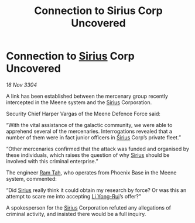 :PROPERTIES:
:ID:       c93e9e39-51a4-42a7-8122-3e2e999ab0bf
:END:
#+title: Connection to Sirius Corp Uncovered
#+filetags: :3304:galnet:

* Connection to [[id:83f24d98-a30b-4917-8352-a2d0b4f8ee65][Sirius]] Corp Uncovered

/16 Nov 3304/

A link has been established between the mercenary group recently intercepted in the Meene system and the [[id:83f24d98-a30b-4917-8352-a2d0b4f8ee65][Sirius]] Corporation. 

Security Chief Harper Vargas of the Meene Defence Force said: 

“With the vital assistance of the galactic community, we were able to apprehend several of the mercenaries. Interrogations revealed that a number of them were in fact junior officers in [[id:83f24d98-a30b-4917-8352-a2d0b4f8ee65][Sirius]] Corp’s private fleet.” 

“Other mercenaries confirmed that the attack was funded and organised by these individuals, which raises the question of why [[id:83f24d98-a30b-4917-8352-a2d0b4f8ee65][Sirius]] should be involved with this criminal enterprise.” 

The engineer [[id:4551539e-a6b2-4c45-8923-40fb603202b7][Ram Tah]], who operates from Phoenix Base in the Meene system, commented: 

“Did [[id:83f24d98-a30b-4917-8352-a2d0b4f8ee65][Sirius]] really think it could obtain my research by force? Or was this an attempt to scare me into accepting [[id:f0655b3a-aca9-488f-bdb3-c481a42db384][Li Yong-Rui]]’s offer?” 

A spokesperson for the [[id:83f24d98-a30b-4917-8352-a2d0b4f8ee65][Sirius]] Corporation refuted any allegations of criminal activity, and insisted there would be a full inquiry.
